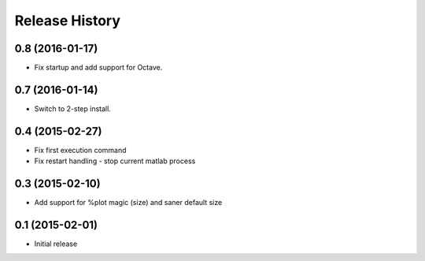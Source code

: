 .. :changelog:

Release History
---------------

0.8 (2016-01-17)
++++++++++++++++
- Fix startup and add support for Octave.


0.7 (2016-01-14)
++++++++++++++++
- Switch to 2-step install.


0.4 (2015-02-27)
+++++++++++++++++
- Fix first execution command
- Fix restart handling - stop current matlab process


0.3 (2015-02-10)
+++++++++++++++++
- Add support for %plot magic (size) and saner default size


0.1 (2015-02-01)
++++++++++++++++++
- Initial release
